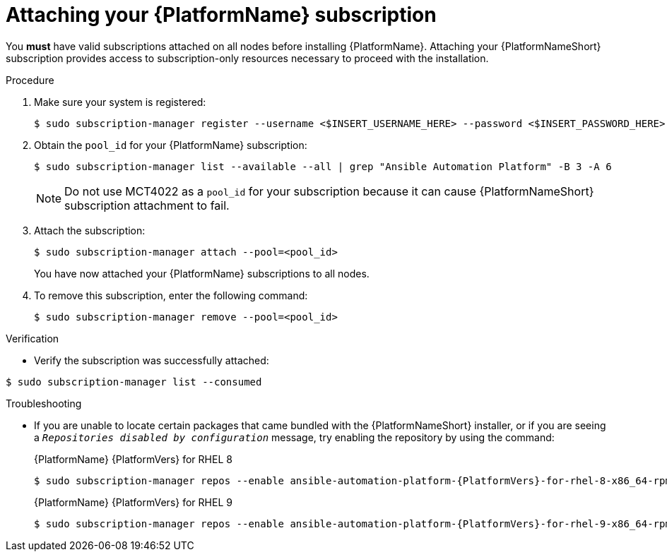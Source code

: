 :_mod-docs-content-type: PROCEDURE

// emurtoug removed this assembly from the Planning guide to avoid duplication of subscription content added to Access management and authentication

[id="proc-attaching-subscriptions"]

= Attaching your {PlatformName} subscription

[role="_abstract"]
You *must* have valid subscriptions attached on all nodes before installing {PlatformName}. Attaching your {PlatformNameShort} subscription provides access to subscription-only resources necessary to proceed with the installation.

//[ddacosta] Removing this note until it can be verified that SCA is available with AAP
// [NOTE]
// ====
// Attaching a subscription is unnecessary if you have enabled Simple Content Access Mode on your Red Hat account. Once enabled, you will need to register your systems to either Red Hat Subscription Management (RHSM) or Satellite before installing the {PlatformNameShort}. For more information, see link:https://access.redhat.com/articles/simple-content-access[Simple Content Access].
// ====

.Procedure

. Make sure your system is registered:
+
-----
$ sudo subscription-manager register --username <$INSERT_USERNAME_HERE> --password <$INSERT_PASSWORD_HERE>
-----
+
. Obtain the `pool_id` for your {PlatformName} subscription:
+
-----
$ sudo subscription-manager list --available --all | grep "Ansible Automation Platform" -B 3 -A 6
-----
+
[NOTE]
====
Do not use MCT4022 as a `pool_id` for your subscription because it can cause {PlatformNameShort} subscription attachment to fail.
====
+
. Attach the subscription:
+
-----
$ sudo subscription-manager attach --pool=<pool_id>
-----
+
You have now attached your {PlatformName} subscriptions to all nodes.
+
. To remove this subscription, enter the following command:
+
-----
$ sudo subscription-manager remove --pool=<pool_id>
-----

.Verification

* Verify the subscription was successfully attached:

-----
$ sudo subscription-manager list --consumed
-----

.Troubleshooting

* If you are unable to locate certain packages that came bundled with the {PlatformNameShort} installer, or if you are seeing a `_Repositories disabled by configuration_` message, try enabling the repository by using the command:
+
{PlatformName} {PlatformVers} for RHEL 8
+
[literal, options="nowrap" subs="+attributes"]
----
$ sudo subscription-manager repos --enable ansible-automation-platform-{PlatformVers}-for-rhel-8-x86_64-rpms
----
+
{PlatformName} {PlatformVers} for RHEL 9
+
[literal, options="nowrap" subs="+attributes"]
----
$ sudo subscription-manager repos --enable ansible-automation-platform-{PlatformVers}-for-rhel-9-x86_64-rpms
----
